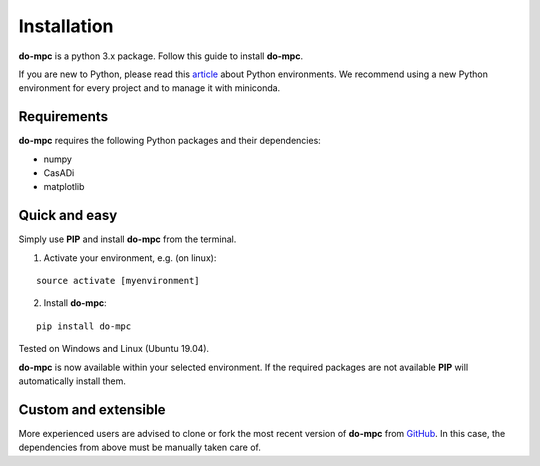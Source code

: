 Installation
============
**do-mpc** is a python 3.x package. Follow this guide to install **do-mpc**.

If you are new to Python, please read this `article <https://protostar.space/why-you-need-python-environments-and-how-to-manage-them-with-conda>`_
about Python environments. We recommend using a new Python environment for every project and to manage it with miniconda.

Requirements
**************
**do-mpc** requires the following Python packages and their dependencies:

* numpy

* CasADi

* matplotlib


Quick and easy
**************
Simply use **PIP** and install **do-mpc** from the terminal.

1. Activate your environment, e.g. (on linux):

::

    source activate [myenvironment]

2. Install **do-mpc**:

::

    pip install do-mpc

Tested on Windows and Linux (Ubuntu 19.04).

**do-mpc** is now available within your selected environment.
If the required packages are not available **PIP** will automatically install them.


Custom and extensible
*********************
More experienced users are advised to clone or fork the most recent version of **do-mpc**
from `GitHub <https://github.com/do-mpc/do-mpc>`_.
In this case, the dependencies from above must be manually taken care of.
